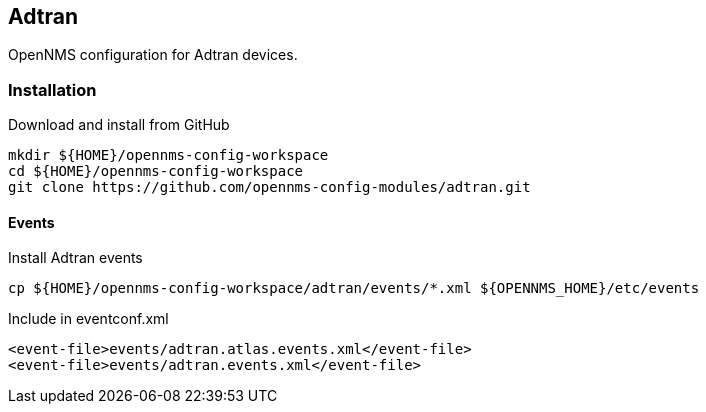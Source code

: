 == Adtran

OpenNMS configuration for Adtran devices.

=== Installation

.Download and install from GitHub
[source, bash]
----
mkdir ${HOME}/opennms-config-workspace
cd ${HOME}/opennms-config-workspace
git clone https://github.com/opennms-config-modules/adtran.git
----

==== Events

.Install Adtran events
[source, bash]
----
cp ${HOME}/opennms-config-workspace/adtran/events/*.xml ${OPENNMS_HOME}/etc/events
----

.Include in eventconf.xml
[source, xml]
----
<event-file>events/adtran.atlas.events.xml</event-file>
<event-file>events/adtran.events.xml</event-file>
----
